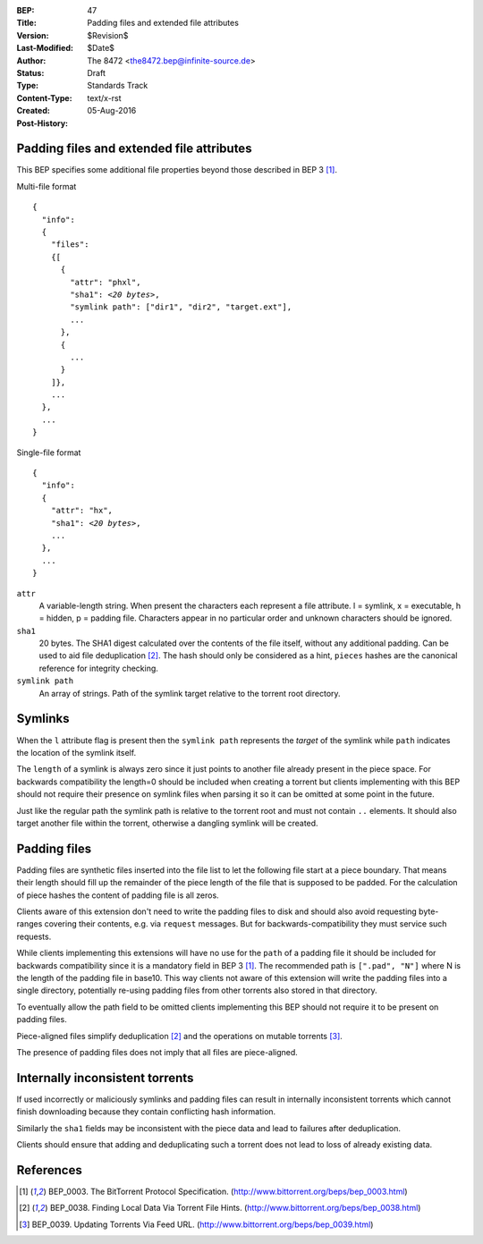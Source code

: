 :BEP: 47
:Title: Padding files and extended file attributes 
:Version: $Revision$
:Last-Modified: $Date$
:Author:  The 8472 <the8472.bep@infinite-source.de>
:Status:  Draft
:Type:    Standards Track
:Content-Type: text/x-rst
:Created: 05-Aug-2016
:Post-History: 


Padding files and extended file attributes
==========================================

This BEP specifies some additional file properties beyond those described in BEP 3 [#BEP-3]_.


Multi-file format

.. parsed-literal::

    {
      "info":
      {
        "files":
        {[
          {
            "attr": "phxl",
            "sha1": *<20 bytes>*,
            "symlink path": ["dir1", "dir2", "target.ext"],
            ...
          },
          {
            ...
          }
        ]},
        ...
      },
      ...
    }
    
Single-file format

.. parsed-literal::


    {
      "info":
      {
        "attr": "hx",
        "sha1": *<20 bytes>*,
        ...
      },
      ...
    }




``attr``
  A variable-length string. When present the characters each represent a file attribute. l = symlink, x = executable, h = hidden, p = padding file. Characters appear in no particular order and unknown characters should be ignored.
  
``sha1``
  20 bytes. The SHA1 digest calculated over the contents of the file itself, without any additional padding. Can be used to aid file deduplication [#BEP-38]_.
  The hash should only be considered as a hint, ``pieces`` hashes are the canonical reference for integrity checking.
  
``symlink path``
  An array of strings. Path of the symlink target relative to the torrent root directory.


Symlinks
========

When the ``l`` attribute flag is present then the ``symlink path`` represents the *target* of the symlink while ``path`` indicates the location of the symlink itself.
  
The ``length`` of a symlink is always zero since it just points to another file already present in the piece space. For backwards compatibility the length=0 should be included when creating a torrent but clients implementing with this BEP should not require their presence on symlink files when parsing it so it can be omitted at some point in the future.
  
Just like the regular path the symlink path is relative to the torrent root and must not contain ``..`` elements. It should also target another file within the torrent, otherwise a dangling symlink will be created.
  
  
Padding files
=============

Padding files are synthetic files inserted into the file list to let the following file start at a piece boundary. That means their length should fill up the remainder of the piece length of the file that is supposed to be padded. For the calculation of piece hashes the content of padding file is all zeros.

Clients aware of this extension don't need to write the padding files to disk and should also avoid requesting byte-ranges covering their contents, e.g. via ``request`` messages. But for backwards-compatibility they must service such requests.

While clients implementing this extensions will have no use for the ``path`` of a padding file it should be included for backwards compatibility since it is a mandatory field in BEP 3 [#BEP-3]_.
The recommended path is ``[".pad", "N"]`` where N is the length of the padding file in base10. This way clients not aware of this extension will write the padding files into a single directory, potentially re-using padding files from other torrents also stored in that directory.

To eventually allow the path field to be omitted clients implementing this BEP should not require it to be present on padding files.  

Piece-aligned files simplify deduplication [#BEP-38]_ and the operations on mutable torrents [#BEP-39]_.

The presence of padding files does not imply that all files are piece-aligned.


Internally inconsistent torrents
================================

If used incorrectly or maliciously symlinks and padding files can result in internally inconsistent torrents which cannot finish downloading because they contain conflicting hash information.

Similarly the ``sha1`` fields may be inconsistent with the piece data and lead to failures after deduplication.

Clients should ensure that adding and deduplicating such a torrent does not lead to loss of already existing data. 




References
==========

.. [#BEP-3] BEP_0003. The BitTorrent Protocol Specification.
   (http://www.bittorrent.org/beps/bep_0003.html)

.. [#BEP-38] BEP_0038. Finding Local Data Via Torrent File Hints.
   (http://www.bittorrent.org/beps/bep_0038.html)

.. [#BEP-39] BEP_0039. Updating Torrents Via Feed URL.
   (http://www.bittorrent.org/beps/bep_0039.html)   
   
